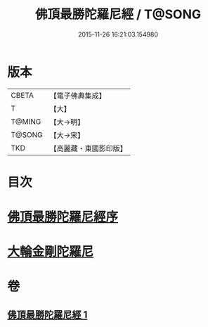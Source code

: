 #+TITLE: 佛頂最勝陀羅尼經 / T@SONG
#+DATE: 2015-11-26 16:21:03.154980
* 版本
 |     CBETA|【電子佛典集成】|
 |         T|【大】     |
 |    T@MING|【大→明】   |
 |    T@SONG|【大→宋】   |
 |       TKD|【高麗藏・東國影印版】|

* 目次
* [[file:KR6j0146_001.txt::001-0355a10][佛頂最勝陀羅尼經序]]
* [[file:KR6j0146_001.txt::0357b2][大輪金剛陀羅尼]]
* 卷
** [[file:KR6j0146_001.txt][佛頂最勝陀羅尼經 1]]
